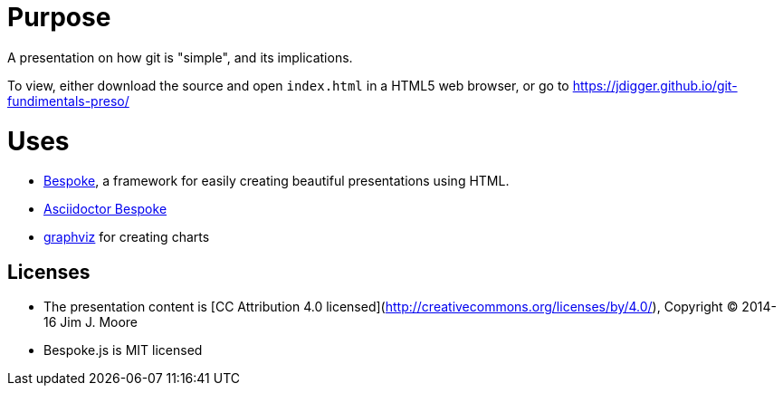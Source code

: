 # Purpose

A presentation on how git is "simple", and its implications.

To view, either download the source and open `index.html` in a HTML5 web browser, or go to https://jdigger.github.io/git-fundimentals-preso/

# Uses

* http://markdalgleish.com/projects/bespoke.js/[Bespoke], a framework for easily creating beautiful presentations using HTML.
* https://github.com/asciidoctor/asciidoctor-bespoke[Asciidoctor Bespoke]
* http://graphviz.org/[graphviz] for creating charts

## Licenses

* The presentation content is [CC Attribution 4.0 licensed](http://creativecommons.org/licenses/by/4.0/), Copyright (C) 2014-16 Jim J. Moore
* Bespoke.js is MIT licensed
